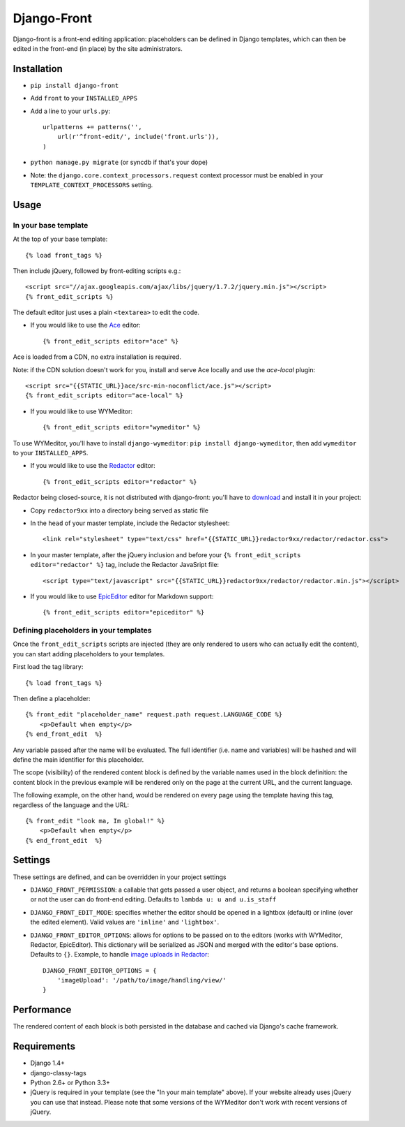 Django-Front
*********************

Django-front is a front-end editing application: placeholders can be defined in Django templates, which can then be edited in the front-end (in place) by the site administrators.

.. image:: https://travis-ci.org/mbi/django-front.png?branch=master
  :target: http://travis-ci.org/mbi/django-front


Installation
++++++++++++

* ``pip install django-front``
* Add ``front`` to your ``INSTALLED_APPS``
* Add a line to your ``urls.py``::

    urlpatterns += patterns('',
        url(r'^front-edit/', include('front.urls')),
    )

* ``python manage.py migrate`` (or syncdb if that's your dope)

* Note: the ``django.core.context_processors.request`` context processor must be enabled in your ``TEMPLATE_CONTEXT_PROCESSORS`` setting.

Usage
+++++

In your base template
---------------------

At the top of your base template::

    {% load front_tags %}


Then include jQuery, followed by front-editing scripts e.g.::

    <script src="//ajax.googleapis.com/ajax/libs/jquery/1.7.2/jquery.min.js"></script>
    {% front_edit_scripts %}

The default editor just uses a plain ``<textarea>`` to edit the code.

* If you would like to use the `Ace <http://ace.ajax.org/>`_ editor::

    {% front_edit_scripts editor="ace" %}

Ace is loaded from a CDN, no extra installation is required.

Note: if the CDN solution doesn't work for you, install and serve Ace locally and use the `ace-local` plugin::

    <script src="{{STATIC_URL}}ace/src-min-noconflict/ace.js"></script>
    {% front_edit_scripts editor="ace-local" %}


* If you would like to use WYMeditor::

    {% front_edit_scripts editor="wymeditor" %}

To use WYMeditor, you'll have to install ``django-wymeditor``: ``pip install django-wymeditor``, then add ``wymeditor`` to your ``INSTALLED_APPS``.

* If you would like to use the `Redactor <http://imperavi.com/redactor/>`_ editor::

    {% front_edit_scripts editor="redactor" %}

Redactor being closed-source, it is not distributed with django-front: you'll have to `download <http://imperavi.com/redactor/download/>`_ and install it in your project:

* Copy ``redactor9xx`` into a directory being served as static file
* In the ``head`` of your master template, include the Redactor stylesheet::

    <link rel="stylesheet" type="text/css" href="{{STATIC_URL}}redactor9xx/redactor/redactor.css">

* In your master template, after the jQuery inclusion and before your ``{% front_edit_scripts editor="redactor" %}`` tag, include the Redactor JavaSript file::

    <script type="text/javascript" src="{{STATIC_URL}}redactor9xx/redactor/redactor.min.js"></script>


* If you would like to use `EpicEditor <http://epiceditor.com/>`_ editor for Markdown support::

    {% front_edit_scripts editor="epiceditor" %}

Defining placeholders in your templates
---------------------------------------

Once the ``front_edit_scripts`` scripts are injected (they are only rendered to users who can actually edit the content), you can start adding placeholders to your templates.

First load the tag library::

    {% load front_tags %}


Then define a placeholder::

    {% front_edit "placeholder_name" request.path request.LANGUAGE_CODE %}
        <p>Default when empty</p>
    {% end_front_edit  %}

Any variable passed after the name will be evaluated. The full identifier (i.e. name and variables) will be hashed and will define the main identifier for this placeholder.

The scope (visibility) of the rendered content block is defined by the variable names used in the block definition: the content block in the previous example will be rendered only on the page at the current URL, and the current language.

The following example, on the other hand, would be rendered on every page using the template having this tag, regardless of the language and the URL::


    {% front_edit "look ma, Im global!" %}
        <p>Default when empty</p>
    {% end_front_edit  %}


Settings
++++++++

These settings are defined, and can be overridden in your project settings

* ``DJANGO_FRONT_PERMISSION``: a callable that gets passed a user object, and returns a boolean specifying whether or not the user can do front-end editing. Defaults to ``lambda u: u and u.is_staff``
* ``DJANGO_FRONT_EDIT_MODE``: specifies whether the editor should be opened in a lightbox (default) or inline (over the edited element). Valid values are ``'inline'`` and ``'lightbox'``.
* ``DJANGO_FRONT_EDITOR_OPTIONS``: allows for options to be passed on to the editors (works with WYMeditor, Redactor, EpicEditor). This dictionary will be serialized as JSON and merged with the editor's base options. Defaults to ``{}``. Example, to handle `image uploads in Redactor <http://imperavi.com/redactor/docs/images/>`_::

    DJANGO_FRONT_EDITOR_OPTIONS = {
        'imageUpload': '/path/to/image/handling/view/'
    }


Performance
++++++++++++

The rendered content of each block is both persisted in the database and cached via Django's cache framework.

Requirements
++++++++++++

* Django 1.4+
* django-classy-tags
* Python 2.6+ or Python 3.3+

* jQuery is required in your template (see the "In your main template" above). If your website already uses jQuery you can use that instead. Please note that some versions of the WYMeditor don't work with recent versions of jQuery.
